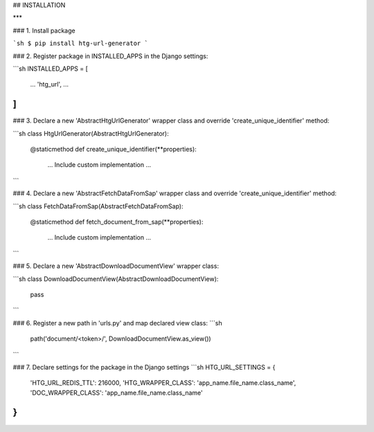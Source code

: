 ## INSTALLATION

***


### 1. Install package

```sh
$ pip install htg-url-generator
```

### 2. Register package in INSTALLED_APPS in the Django settings:

```sh
INSTALLED_APPS = [
    ...
    'htg_url',
    ...
]
```

### 3. Declare a new 'AbstractHtgUrlGenerator' wrapper class and override 'create_unique_identifier' method:

```sh
class HtgUrlGenerator(AbstractHtgUrlGenerator):
    @staticmethod
    def create_unique_identifier(**properties):
        ...
        Include custom implementation
        ...
```

### 4. Declare a new 'AbstractFetchDataFromSap' wrapper class and override 'create_unique_identifier' method:

```sh
class FetchDataFromSap(AbstractFetchDataFromSap):
    @staticmethod
    def fetch_document_from_sap(**properties):
        ...
        Include custom implementation
        ...
```

### 5. Declare a new 'AbstractDownloadDocumentView' wrapper class:

```sh
class DownloadDocumentView(AbstractDownloadDocumentView):
    pass
```


### 6. Register a new path in 'urls.py' and map declared view class:
```sh
    path('document/<token>/', DownloadDocumentView.as_view())
```

### 7. Declare settings for the package in the Django settings
```sh
HTG_URL_SETTINGS = {
    'HTG_URL_REDIS_TTL': 216000,
    'HTG_WRAPPER_CLASS': 'app_name.file_name.class_name',
    'DOC_WRAPPER_CLASS': 'app_name.file_name.class_name'
}
```